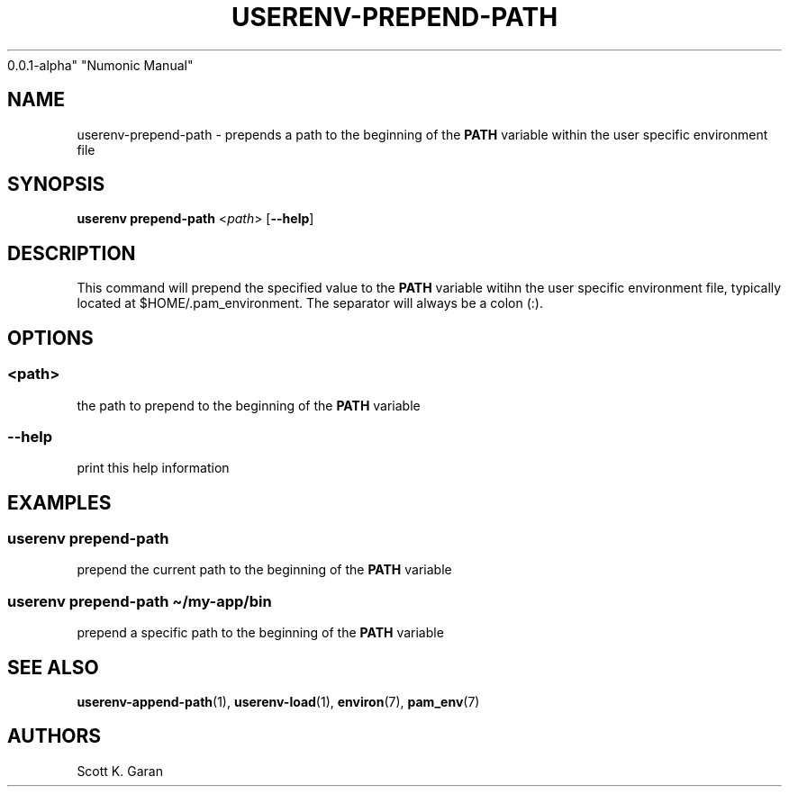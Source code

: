 .TH "USERENV-PREPEND-PATH" "1" "February 1, 2022" "Numonic
0.0.1-alpha" "Numonic Manual"
.nh \" Turn off hyphenation by default.
.SH NAME
.PP
userenv-prepend-path - prepends a path to the beginning of the
\f[B]PATH\f[R] variable within the user specific environment file
.SH SYNOPSIS
.PP
\f[B]userenv prepend-path\f[R] <\f[I]path\f[R]> [\f[B]--help\f[R]]
.SH DESCRIPTION
.PP
This command will prepend the specified value to the \f[B]PATH\f[R]
variable witihn the user specific environment file, typically located at
$HOME/.pam_environment.
The separator will always be a colon (:).
.SH OPTIONS
.SS <path>
.PP
the path to prepend to the beginning of the \f[B]PATH\f[R] variable
.SS --help
.PP
print this help information
.SH EXAMPLES
.SS userenv prepend-path
.PP
prepend the current path to the beginning of the \f[B]PATH\f[R] variable
.SS userenv prepend-path \[ti]/my-app/bin
.PP
prepend a specific path to the beginning of the \f[B]PATH\f[R] variable
.SH SEE ALSO
.PP
\f[B]userenv-append-path\f[R](1), \f[B]userenv-load\f[R](1),
\f[B]environ\f[R](7), \f[B]pam_env\f[R](7)
.SH AUTHORS
Scott K. Garan
